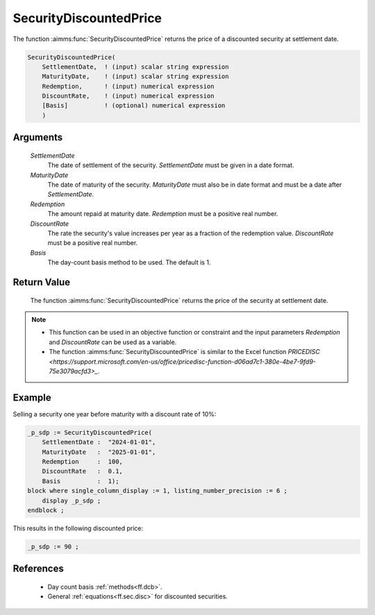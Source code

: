 .. aimms:function:: SecurityDiscountedPrice(SettlementDate, MaturityDate, Redemption, DiscountRate, Basis)

.. _SecurityDiscountedPrice:

SecurityDiscountedPrice
=======================

The function :aimms:func:`SecurityDiscountedPrice` returns the price of a
discounted security at settlement date.

.. code-block:: aimms

    SecurityDiscountedPrice(
        SettlementDate,  ! (input) scalar string expression
        MaturityDate,    ! (input) scalar string expression
        Redemption,      ! (input) numerical expression
        DiscountRate,    ! (input) numerical expression
        [Basis]          ! (optional) numerical expression
        )

Arguments
---------

    *SettlementDate*
        The date of settlement of the security. *SettlementDate* must be given
        in a date format.

    *MaturityDate*
        The date of maturity of the security. *MaturityDate* must also be in
        date format and must be a date after *SettlementDate*.

    *Redemption*
        The amount repaid at maturity date. *Redemption* must be a positive real
        number.

    *DiscountRate*
        The rate the security's value increases per year as a fraction of the
        redemption value. *DiscountRate* must be a positive real number.

    *Basis*
        The day-count basis method to be used. The default is 1.

Return Value
------------

    The function :aimms:func:`SecurityDiscountedPrice` returns the price of the
    security at settlement date.

.. note::

    -  This function can be used in an objective function or constraint and
       the input parameters *Redemption* and *DiscountRate* can be used as a
       variable.

    -  The function :aimms:func:`SecurityDiscountedPrice` is similar to the Excel
       function `PRICEDISC <https://support.microsoft.com/en-us/office/pricedisc-function-d06ad7c1-380e-4be7-9fd9-75e3079acfd3>_`.


Example
-------

Selling a security one year before maturity with a discount rate of 10%:

.. code-block:: aimms

    _p_sdp := SecurityDiscountedPrice(
        SettlementDate :  "2024-01-01", 
        MaturityDate   :  "2025-01-01", 
        Redemption     :  100, 
        DiscountRate   :  0.1, 
        Basis          :  1);
    block where single_column_display := 1, listing_number_precision := 6 ;
        display _p_sdp ;
    endblock ;

This results in the following discounted price:

.. code-block:: aimms

    _p_sdp := 90 ;

References
-----------

    *   Day count basis :ref:`methods<ff.dcb>`. 
    
    *   General :ref:`equations<ff.sec.disc>` for discounted securities.
